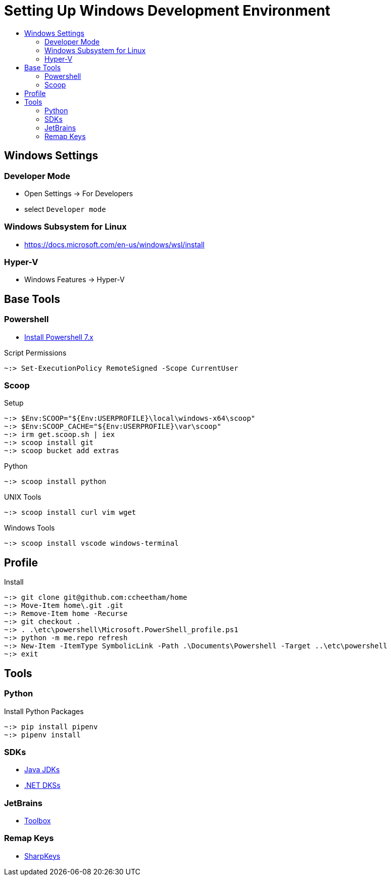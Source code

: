 :toc:
:toclevels: 3
:toc-placement!:
:toc-title!:
:linkattrs:

= Setting Up Windows Development Environment

toc::[]

== Windows Settings

=== Developer Mode

* Open Settings -> For Developers
* select `Developer mode`

=== Windows Subsystem for Linux

* https://docs.microsoft.com/en-us/windows/wsl/install

=== Hyper-V

* Windows Features -> Hyper-V

== Base Tools

=== Powershell

* https://apps.microsoft.com/store/detail/powershell/9MZ1SNWT0N5D[Install Powershell 7.x]

.Script Permissions
----
~:> Set-ExecutionPolicy RemoteSigned -Scope CurrentUser
----

=== Scoop

.Setup
----
~:> $Env:SCOOP="${Env:USERPROFILE}\local\windows-x64\scoop"
~:> $Env:SCOOP_CACHE="${Env:USERPROFILE}\var\scoop"
~:> irm get.scoop.sh | iex
~:> scoop install git
~:> scoop bucket add extras
----

.Python
----
~:> scoop install python
----

.UNIX Tools
----
~:> scoop install curl vim wget
----

.Windows Tools
----
~:> scoop install vscode windows-terminal
----

== Profile

.Install
----
~:> git clone git@github.com:ccheetham/home
~:> Move-Item home\.git .git
~:> Remove-Item home -Recurse
~:> git checkout .
~:> . .\etc\powershell\Microsoft.PowerShell_profile.ps1
~:> python -m me.repo refresh
~:> New-Item -ItemType SymbolicLink -Path .\Documents\Powershell -Target ..\etc\powershell
~:> exit
----

== Tools

=== Python

.Install Python Packages
----
~:> pip install pipenv
~:> pipenv install
----

=== SDKs

* https://bell-sw.com/pages/downloads/[Java JDKs]
* https://dotnet.microsoft.com/download/dotnet-core[.NET DKSs]

=== JetBrains

* https://www.jetbrains.com/toolbox-app/[Toolbox]

=== Remap Keys

* https://github.com/randyrants/sharpkeys[SharpKeys]

